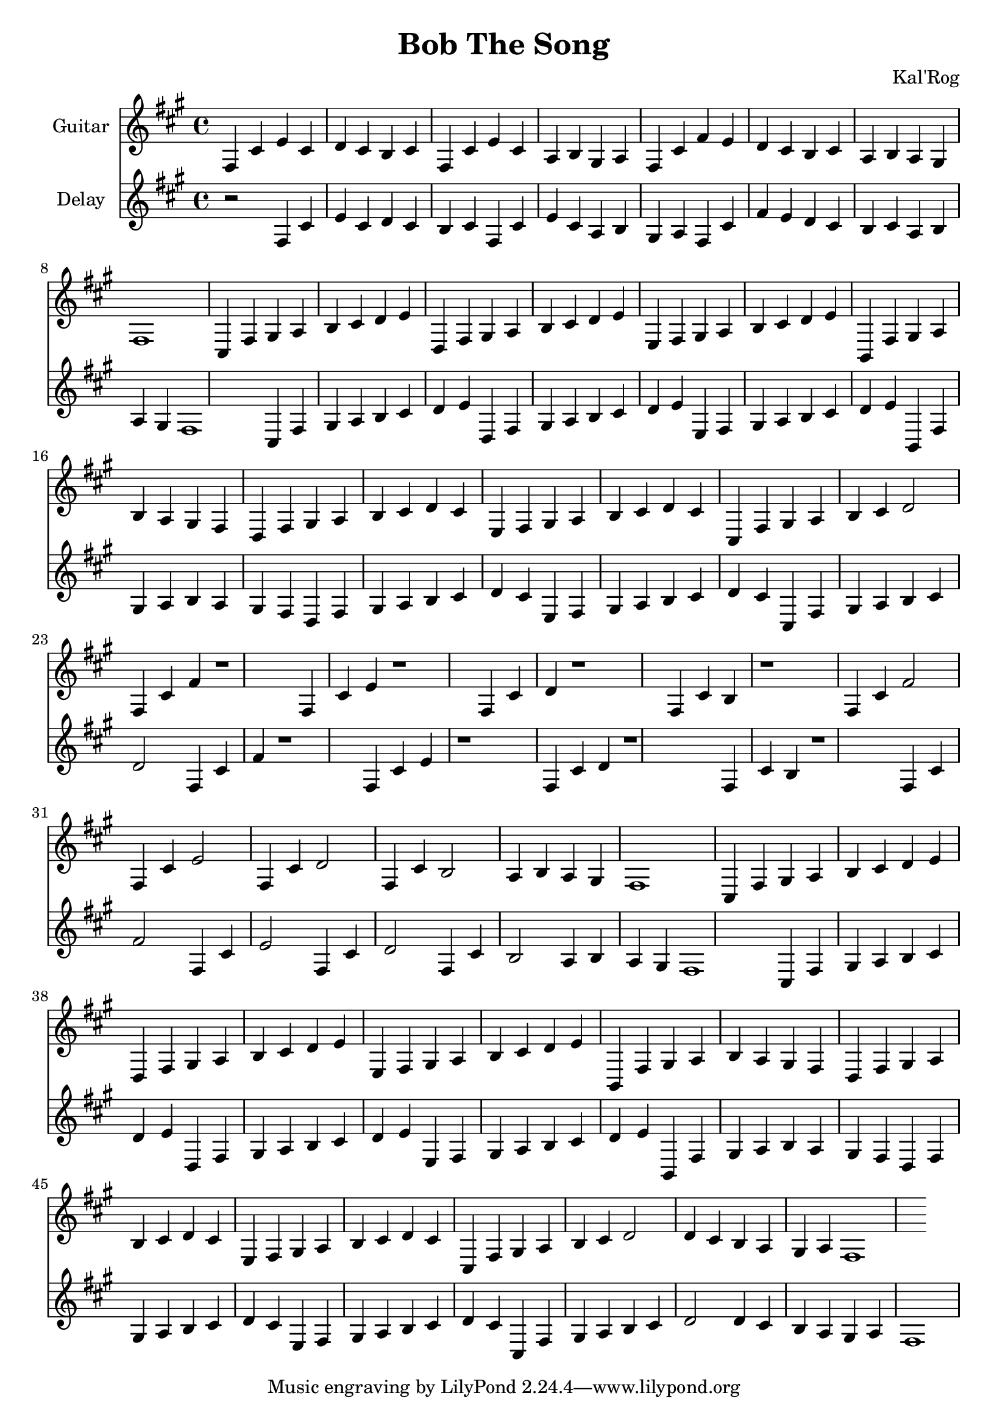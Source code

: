 \version "2.19.82"

\header {
  title = "Bob The Song"
  composer = "Kal'Rog"
}

first = \relative fis {
  fis4 cis' e cis d cis b cis
  fis, cis' e cis a b gis a
  fis cis' fis e d cis b cis
  a b a gis fis1
}

chorus = \relative fis {
  cis4 fis gis a b cis d e
  d, fis gis a b cis d e
  e, fis gis a b cis d e

  b, fis' gis a b a gis fis
  d fis gis a b cis d cis
  e, fis gis a b cis d cis
  cis, fis gis a b cis d2

}

second = \relative fis {
  fis4 cis' fis r1
  fis,4 cis' e r1
  fis,4 cis' d r1
  fis,4 cis' b r1

  fis4 cis' fis2
  fis,4 cis' e2
  fis,4 cis' d2
  fis,4 cis' b2
  a4 b a gis fis1
}

epilogue = \relative fis {
  d'4 cis b a gis a fis1
}

full = {
  \first
  \chorus
  \second
  \chorus
  \epilogue
}


\score {
  <<
    {
      \new Staff \with {
	instrumentName = #"Guitar"
	midiInstrument = #"electric guitar (clean)"
      }

      \key fis \minor
      \full
    }

    {
      \new Staff \with {
	instrumentName = #"Delay"
	midiInstrument = #"electric guitar (clean)"
      }

      \key fis \minor
      r2
      \full
    }
  >>

  \layout {}
  \midi { \tempo 4 = 200 }
}
